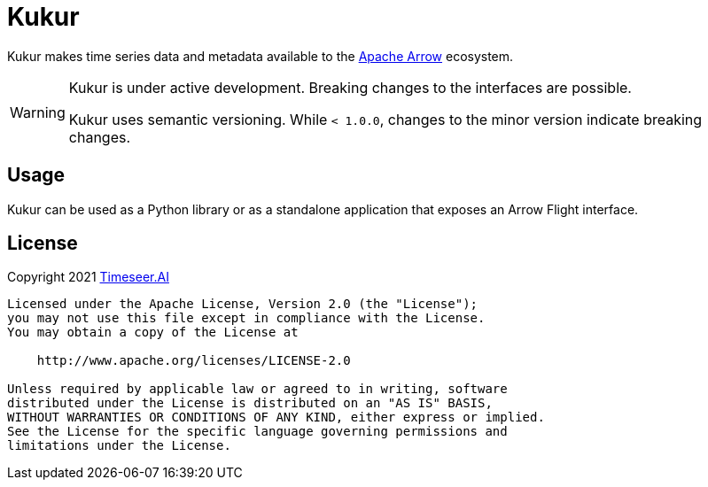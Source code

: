 ifndef::kukur-documentation[]
= Kukur
endif::kukur-documentation[]

ifdef::kukur-documentation[]
= What is Kukur?
endif::kukur-documentation[]

Kukur makes time series data and metadata available to the https://arrow.apache.org/[Apache Arrow] ecosystem.

[WARNING]
====
Kukur is under active development.
Breaking changes to the interfaces are possible.

Kukur uses semantic versioning.
While `< 1.0.0`, changes to the minor version indicate breaking changes.
====

== Usage

Kukur can be used as a Python library or as a standalone application that exposes an Arrow Flight interface.

== License

Copyright 2021 https://www.timeseer.ai[Timeseer.AI]

....
Licensed under the Apache License, Version 2.0 (the "License");
you may not use this file except in compliance with the License.
You may obtain a copy of the License at

    http://www.apache.org/licenses/LICENSE-2.0

Unless required by applicable law or agreed to in writing, software
distributed under the License is distributed on an "AS IS" BASIS,
WITHOUT WARRANTIES OR CONDITIONS OF ANY KIND, either express or implied.
See the License for the specific language governing permissions and
limitations under the License.
....
